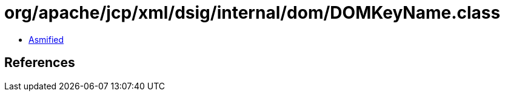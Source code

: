 = org/apache/jcp/xml/dsig/internal/dom/DOMKeyName.class

 - link:DOMKeyName-asmified.java[Asmified]

== References

